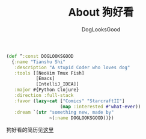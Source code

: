 #+TITLE: About 狗好看
#+author: DogLooksGood

#+BEGIN_SRC clojure
  (def ^:const DOGLOOKSGOOD
    {:name "Tianshu Shi"
     :description "A stupid Coder who loves dog"
     :tools [[NeoVim Tmux Fish]
             [Emacs]
             [IntelliJ_IDEA]]
     :major #{Python Clojure}
     :direction :full-stack
     :favor (lazy-cat ["Comics" "StarcraftII"]
                      (map :interested #'what-ever))
     :dream `(str "something new, made by"
                  ~(:name DOGLOOKSGOOD))})
#+END_SRC

狗好看的简历见[[https://gist.github.com/DogLooksGood/28553dcc3739fba68b92][这里]]
